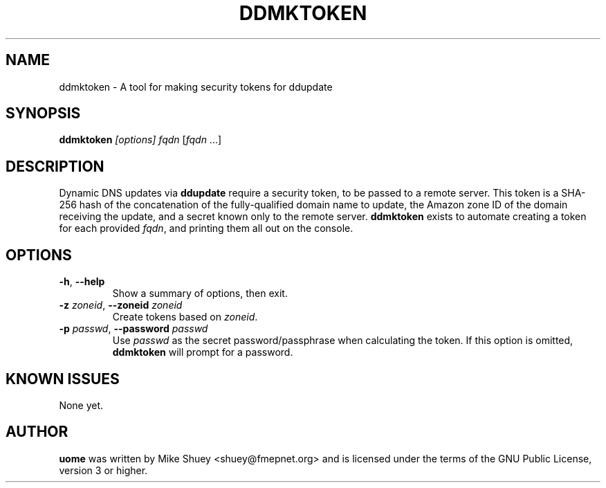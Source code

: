 .TH DDMKTOKEN 1
.\" NAME should be all caps, SECTION should be 1-8, maybe w/ subsection
.\" other parms are allowed; see man(7), man(1)
.SH NAME
ddmktoken \- A tool for making security tokens for ddupdate
.SH SYNOPSIS
.B ddmktoken
.I [options] \fIfqdn\fR [\fIfqdn\fR ...]
.SH "DESCRIPTION"
Dynamic DNS updates via
.BR ddupdate
require a security token, to be passed to a remote server.  This token is a
SHA-256 hash of the concatenation of the fully-qualified domain name to update,
the Amazon zone ID of the domain receiving the update, and a secret known only
to the remote server.
.BR ddmktoken
exists to automate creating a token for each provided \fIfqdn\fR, and printing
them all out on the console.
.SH OPTIONS
.TP
\fB\-h\fR, \fB\-\-help\fR
Show a summary of options, then exit.
.TP
\fB\-z\fR \fIzoneid\fR, \fB\-\-zoneid\fR \fIzoneid\fR
Create tokens based on \fIzoneid\fR.
.TP
\fB\-p\fR \fIpasswd\fR, \fB\-\-password\fR \fIpasswd\fR
Use \fIpasswd\fR as the secret password/passphrase when calculating the token.
If this option is omitted,
.BR ddmktoken
will prompt for a password.
.SH "KNOWN ISSUES"
None yet.
.SH AUTHOR
\fBuome\fR was written by Mike Shuey <shuey@fmepnet.org> and is licensed under
the terms of the GNU Public License, version 3 or higher.
